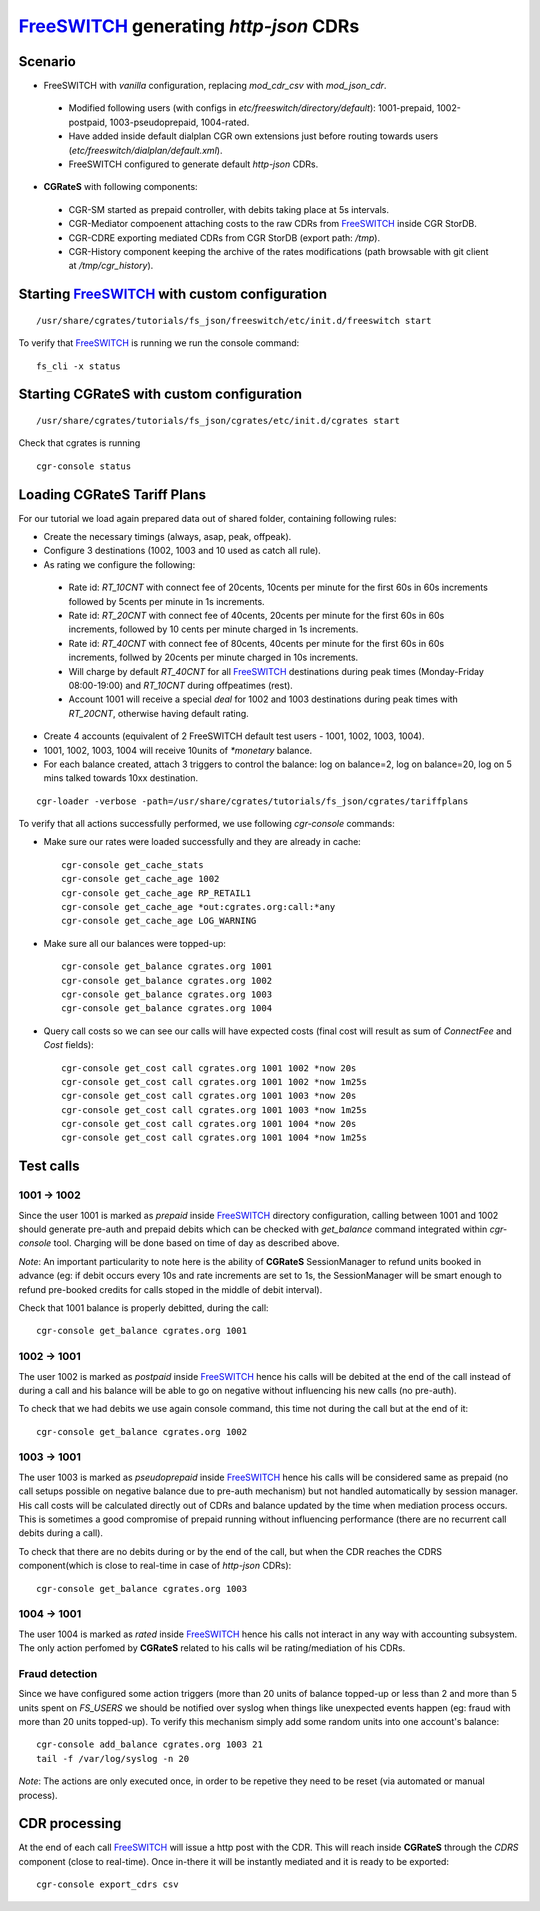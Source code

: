 FreeSWITCH_ generating *http-json* CDRs
=======================================

Scenario
--------

- FreeSWITCH with *vanilla* configuration, replacing *mod_cdr_csv* with *mod_json_cdr*. 

 - Modified following users (with configs in *etc/freeswitch/directory/default*): 1001-prepaid, 1002-postpaid, 1003-pseudoprepaid, 1004-rated.
 - Have added inside default dialplan CGR own extensions just before routing towards users (*etc/freeswitch/dialplan/default.xml*).
 - FreeSWITCH configured to generate default *http-json* CDRs.

- **CGRateS** with following components:

 - CGR-SM started as prepaid controller, with debits taking place at 5s intervals.
 - CGR-Mediator compoenent attaching costs to the raw CDRs from FreeSWITCH_ inside CGR StorDB.
 - CGR-CDRE exporting mediated CDRs from CGR StorDB (export path: */tmp*).
 - CGR-History component keeping the archive of the rates modifications (path browsable with git client at */tmp/cgr_history*).


Starting FreeSWITCH_ with custom configuration
----------------------------------------------

::

 /usr/share/cgrates/tutorials/fs_json/freeswitch/etc/init.d/freeswitch start

To verify that FreeSWITCH_ is running we run the console command:

::

 fs_cli -x status


Starting **CGRateS** with custom configuration
----------------------------------------------

::

 /usr/share/cgrates/tutorials/fs_json/cgrates/etc/init.d/cgrates start

Check that cgrates is running

::

 cgr-console status


Loading **CGRateS** Tariff Plans
--------------------------------

For our tutorial we load again prepared data out of shared folder, containing following rules:

- Create the necessary timings (always, asap, peak, offpeak).
- Configure 3 destinations (1002, 1003 and 10 used as catch all rule).
- As rating we configure the following:

 - Rate id: *RT_10CNT* with connect fee of 20cents, 10cents per minute for the first 60s in 60s increments followed by 5cents per minute in 1s increments.
 - Rate id: *RT_20CNT* with connect fee of 40cents, 20cents per minute for the first 60s in 60s increments, followed by 10 cents per minute charged in 1s increments.
 - Rate id: *RT_40CNT* with connect fee of 80cents, 40cents per minute for the first 60s in 60s increments, follwed by 20cents per minute charged in 10s increments.
 - Will charge by default *RT_40CNT* for all FreeSWITCH_ destinations during peak times (Monday-Friday 08:00-19:00) and *RT_10CNT* during offpeatimes (rest).
 - Account 1001 will receive a special *deal* for 1002 and 1003 destinations during peak times with *RT_20CNT*, otherwise having default rating.

- Create 4 accounts (equivalent of 2 FreeSWITCH default test users - 1001, 1002, 1003, 1004).
- 1001, 1002, 1003, 1004 will receive 10units of *\*monetary* balance.
- For each balance created, attach 3 triggers to control the balance: log on balance=2, log on balance=20, log on 5 mins talked towards 10xx destination.

::

 cgr-loader -verbose -path=/usr/share/cgrates/tutorials/fs_json/cgrates/tariffplans

To verify that all actions successfully performed, we use following *cgr-console* commands:

- Make sure our rates were loaded successfully and they are already in cache:

 ::

  cgr-console get_cache_stats
  cgr-console get_cache_age 1002
  cgr-console get_cache_age RP_RETAIL1
  cgr-console get_cache_age *out:cgrates.org:call:*any
  cgr-console get_cache_age LOG_WARNING

- Make sure all our balances were topped-up:

 ::

  cgr-console get_balance cgrates.org 1001
  cgr-console get_balance cgrates.org 1002
  cgr-console get_balance cgrates.org 1003
  cgr-console get_balance cgrates.org 1004

- Query call costs so we can see our calls will have expected costs (final cost will result as sum of *ConnectFee* and *Cost* fields):

 ::

  cgr-console get_cost call cgrates.org 1001 1002 *now 20s
  cgr-console get_cost call cgrates.org 1001 1002 *now 1m25s
  cgr-console get_cost call cgrates.org 1001 1003 *now 20s
  cgr-console get_cost call cgrates.org 1001 1003 *now 1m25s
  cgr-console get_cost call cgrates.org 1001 1004 *now 20s
  cgr-console get_cost call cgrates.org 1001 1004 *now 1m25s


Test calls
----------


1001 -> 1002
~~~~~~~~~~~~

Since the user 1001 is marked as *prepaid* inside FreeSWITCH_ directory configuration, calling between 1001 and 1002 should generate pre-auth and prepaid debits which can be checked with *get_balance* command integrated within *cgr-console* tool. Charging will be done based on time of day as described above.

*Note*: An important particularity to  note here is the ability of **CGRateS** SessionManager to refund units booked in advance (eg: if debit occurs every 10s and rate increments are set to 1s, the SessionManager will be smart enough to refund pre-booked credits for calls stoped in the middle of debit interval).

Check that 1001 balance is properly debitted, during the call:

::

 cgr-console get_balance cgrates.org 1001


1002 -> 1001
~~~~~~~~~~~~

The user 1002 is marked as *postpaid* inside FreeSWITCH_ hence his calls will be debited at the end of the call instead of during a call and his balance will be able to go on negative without influencing his new calls (no pre-auth).

To check that we had debits we use again console command, this time not during the call but at the end of it:

::

 cgr-console get_balance cgrates.org 1002


1003 -> 1001
~~~~~~~~~~~~

The user 1003 is marked as *pseudoprepaid* inside FreeSWITCH_ hence his calls will be considered same as prepaid (no call setups possible on negative balance due to pre-auth mechanism) but not handled automatically by session manager. His call costs will be calculated directly out of CDRs and balance updated by the time when mediation process occurs. This is sometimes a good compromise of prepaid running without influencing performance (there are no recurrent call debits during a call).

To check that there are no debits during or by the end of the call, but when the CDR reaches the CDRS component(which is close to real-time in case of *http-json* CDRs):

::

 cgr-console get_balance cgrates.org 1003


1004 -> 1001
~~~~~~~~~~~~

The user 1004 is marked as *rated* inside FreeSWITCH_ hence his calls not interact in any way with accounting subsystem. The only action perfomed by **CGRateS** related to his calls wil be rating/mediation of his CDRs.


Fraud detection
~~~~~~~~~~~~~~~

Since we have configured some action triggers (more than 20 units of balance topped-up or less than 2 and more than 5 units spent on *FS_USERS* we should be notified over syslog when things like unexpected events happen (eg: fraud with more than 20 units topped-up). To verify this mechanism simply add some random units into one account's balance:

::

 cgr-console add_balance cgrates.org 1003 21
 tail -f /var/log/syslog -n 20

*Note*: The actions are only executed once, in order to be repetive they need to be reset (via automated or manual process).


CDR processing
--------------

At the end of each call FreeSWITCH_ will issue a http post with the CDR. This will reach inside **CGRateS** through the *CDRS* component (close to real-time). Once in-there it will be instantly mediated and it is ready to be exported: 

::

 cgr-console export_cdrs csv


.. _FreeSWITCH: http://www.freeswitch.org/
.. _Jitsi: http://www.jitsi.org/
